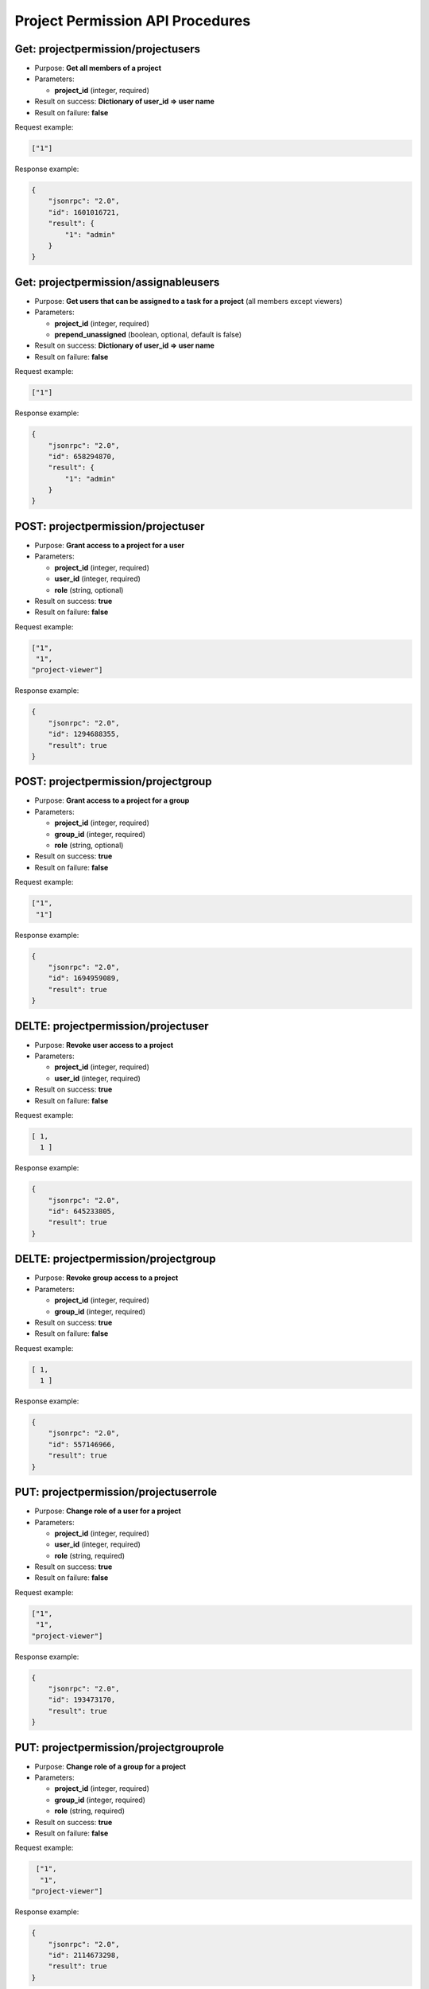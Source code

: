 Project Permission API Procedures
=================================

Get: projectpermission/projectusers
---------------

-  Purpose: **Get all members of a project**
-  Parameters:

   -  **project_id** (integer, required)

-  Result on success: **Dictionary of user_id => user name**
-  Result on failure: **false**

Request example:

.. code:: json

     ["1"]

Response example:

.. code:: json

    {
        "jsonrpc": "2.0",
        "id": 1601016721,
        "result": {
            "1": "admin"
        }
    }

Get:  projectpermission/assignableusers
------------------

-  Purpose: **Get users that can be assigned to a task for a project**
   (all members except viewers)
-  Parameters:

   -  **project_id** (integer, required)
   -  **prepend_unassigned** (boolean, optional, default is false)

-  Result on success: **Dictionary of user_id => user name**
-  Result on failure: **false**

Request example:

.. code:: json

     ["1"]


Response example:

.. code:: json

    {
        "jsonrpc": "2.0",
        "id": 658294870,
        "result": {
            "1": "admin"
        }
    }

POST: projectpermission/projectuser
--------------

-  Purpose: **Grant access to a project for a user**
-  Parameters:

   -  **project_id** (integer, required)
   -  **user_id** (integer, required)
   -  **role** (string, optional)

-  Result on success: **true**
-  Result on failure: **false**

Request example:

.. code:: json

     ["1",
      "1",
     "project-viewer"]

Response example:

.. code:: json

    {
        "jsonrpc": "2.0",
        "id": 1294688355,
        "result": true
    }

POST: projectpermission/projectgroup
---------------

-  Purpose: **Grant access to a project for a group**
-  Parameters:

   -  **project_id** (integer, required)
   -  **group_id** (integer, required)
   -  **role** (string, optional)

-  Result on success: **true**
-  Result on failure: **false**

Request example:

.. code:: json

     ["1",
      "1"]
    

Response example:

.. code:: json

    {
        "jsonrpc": "2.0",
        "id": 1694959089,
        "result": true
    }

DELTE: projectpermission/projectuser
-----------------

-  Purpose: **Revoke user access to a project**
-  Parameters:

   -  **project_id** (integer, required)
   -  **user_id** (integer, required)

-  Result on success: **true**
-  Result on failure: **false**

Request example:

.. code:: json

    [ 1,
      1 ]
    

Response example:

.. code:: json

    {
        "jsonrpc": "2.0",
        "id": 645233805,
        "result": true
    }

DELTE: projectpermission/projectgroup
------------------

-  Purpose: **Revoke group access to a project**
-  Parameters:

   -  **project_id** (integer, required)
   -  **group_id** (integer, required)

-  Result on success: **true**
-  Result on failure: **false**

Request example:

.. code:: json

     [ 1,
       1 ]
    

Response example:

.. code:: json

    {
        "jsonrpc": "2.0",
        "id": 557146966,
        "result": true
    }

PUT: projectpermission/projectuserrole
---------------------

-  Purpose: **Change role of a user for a project**
-  Parameters:

   -  **project_id** (integer, required)
   -  **user_id** (integer, required)
   -  **role** (string, required)

-  Result on success: **true**
-  Result on failure: **false**

Request example:

.. code:: json

     ["1",
      "1",
     "project-viewer"]
    

Response example:

.. code:: json

    {
        "jsonrpc": "2.0",
        "id": 193473170,
        "result": true
    }

PUT: projectpermission/projectgrouprole
----------------------

-  Purpose: **Change role of a group for a project**
-  Parameters:

   -  **project_id** (integer, required)
   -  **group_id** (integer, required)
   -  **role** (string, required)

-  Result on success: **true**
-  Result on failure: **false**

Request example:

.. code:: json

     ["1",
      "1",
    "project-viewer"]
    

Response example:

.. code:: json

    {
        "jsonrpc": "2.0",
        "id": 2114673298,
        "result": true
    }

Get: projectpermission/projectuserrole
------------------

-  Purpose: **Get the role of a user for a given project**
-  Parameters:

   -  **project_id** (integer, required)
   -  **user_id** (integer, required)

-  Result on success: **role name**
-  Result on failure: **false**

Request example:

.. code:: json
     
      ["2",
      "3"]


Response example:

.. code:: json

    {
        "jsonrpc": "2.0",
        "id": 2114673298,
        "result": "project-viewer"
    }
